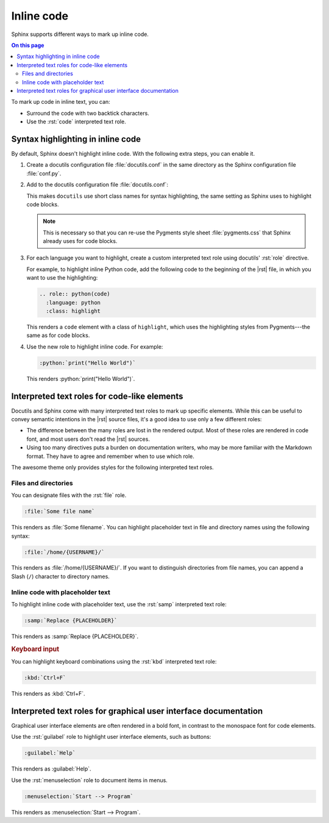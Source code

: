 .. role:: rst(code)
   :language: rst
   :class: highlight

.. role:: python(code)
   :language: python
   :class: highlight

Inline code
===========

Sphinx supports different ways to mark up inline code.


.. contents:: On this page
   :local:
   :backlinks: none

To mark up code in inline text, you can:

- Surround the code with two backtick characters.
- Use the :rst:`code` interpreted text role.

Syntax highlighting in inline code
----------------------------------

By default, Sphinx doesn't highlight inline code. With the following extra steps,
you can enable it.

#. Create a docutils configuration file :file:`docutils.conf` in the same directory as
   the Sphinx configuration file :file:`conf.py`.

#. Add to the docutils configuration file :file:`docutils.conf`:

   .. code-block:: ini
      :caption: File: docutils.conf

      [restructuredtext parser]
      syntax_highlight = short

   This makes ``docutils`` use short class names for syntax highlighting, the same
   setting as Sphinx uses to highlight code blocks.

   .. note::

      This is necessary so that you can re-use the Pygments style sheet
      :file:`pygments.css` that Sphinx already uses for code blocks.

#. For each language you want to highlight, create a custom interpreted text role using
   docutils' :rst:`role` directive.

   For example, to highlight inline Python code, add the following code to the beginning
   of the |rst| file, in which you want to use the highlighting:

   .. code-block:: rst

      .. role:: python(code)
        :language: python
        :class: highlight


   This renders a ``code`` element with a class of ``highlight``, which uses the
   highlighting styles from Pygments---the same as for code blocks.

#. Use the new role to highlight inline code. For example:

   .. code-block:: rst

      :python:`print("Hello World")`

   This renders :python:`print("Hello World")`.


Interpreted text roles for code-like elements
---------------------------------------------

Docutils and Sphinx come with many interpreted text roles to mark up specific elements.
While this can be useful to convey semantic intentions in the |rst| source files,
it's a good idea to use only a few different roles:

- The difference between the many roles are lost in the rendered output. Most of these
  roles are rendered in code font, and most users don't read the |rst| sources.

- Using too many directives puts a burden on documentation writers, who may be more
  familiar with the Markdown format. They have to agree and remember when to use which
  role.

The awesome theme only provides styles for the following interpreted text roles.


Files and directories
~~~~~~~~~~~~~~~~~~~~~

You can designate files with the :rst:`file` role.

.. code-block:: rst

   :file:`Some file name`

This renders as :file:`Some filename`. You can highlight placeholder text in file and
directory names using the following syntax:

.. code-block:: rst

   :file:`/home/{USERNAME}/`

This renders as :file:`/home/{USERNAME}/`. If you want to distinguish directories from
file names, you can append a Slash (``/``) character to directory names.


Inline code with placeholder text
~~~~~~~~~~~~~~~~~~~~~~~~~~~~~~~~~

To highlight inline code with placeholder text, use the :rst:`samp` interpreted text
role:

.. code-block:: rst

   :samp:`Replace {PLACEHOLDER}`

This renders as :samp:`Replace {PLACEHOLDER}`.

.. rubric:: Keyboard input

You can highlight keyboard combinations using the :rst:`kbd` interpreted text role:

.. code-block:: rst

   :kbd:`Ctrl+F`

This renders as :kbd:`Ctrl+F`.

Interpreted text roles for graphical user interface documentation
-----------------------------------------------------------------

Graphical user interface elements are often rendered in a bold font, in contrast to the
monospace font for code elements.

Use the :rst:`guilabel` role to highlight user interface elements, such as buttons:

.. code-block:: rst

   :guilabel:`Help`

This renders as :guilabel:`Help`.

Use the :rst:`menuselection` role to document items in menus.

.. code-block:: rst

   :menuselection:`Start --> Program`

This renders as :menuselection:`Start --> Program`.
